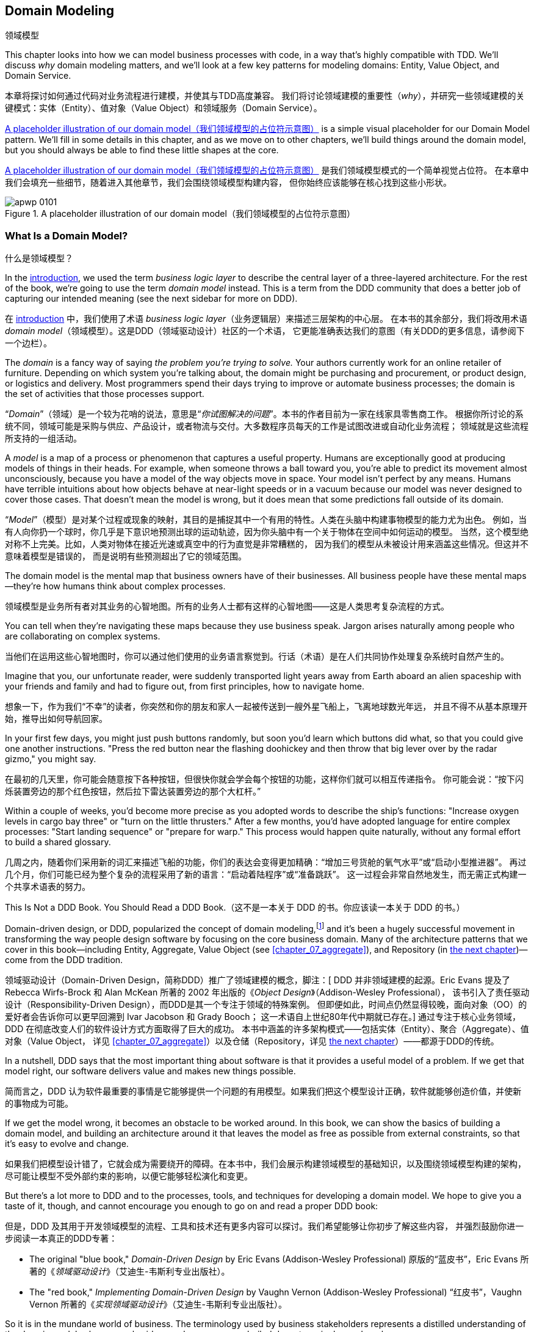 [[chapter_01_domain_model]]
== Domain Modeling
领域模型

((("domain modeling", id="ix_dommod")))
((("domain driven design (DDD)", seealso="domain model; domain modeling")))
This chapter looks into how we can model business processes with code, in a way
that's highly compatible with TDD.  We'll discuss _why_ domain modeling
matters, and we'll look at a few key patterns for modeling domains: Entity,
Value Object, and Domain Service.

本章将探讨如何通过代码对业务流程进行建模，并使其与TDD高度兼容。
我们将讨论领域建模的重要性（_why_），并研究一些领域建模的关键模式：实体（Entity）、值对象（Value Object）和领域服务（Domain Service）。

<<maps_chapter_01_notext>> is a simple visual placeholder for our Domain
Model pattern. We'll fill in some details in this chapter, and as we move on to
other chapters, we'll build things around the domain model, but you should
always be able to find these little shapes at the core.

<<maps_chapter_01_notext>> 是我们领域模型模式的一个简单视觉占位符。
在本章中我们会填充一些细节，随着进入其他章节，我们会围绕领域模型构建内容，
但你始终应该能够在核心找到这些小形状。

[[maps_chapter_01_notext]]
.A placeholder illustration of our domain model（我们领域模型的占位符示意图）
image::images/apwp_0101.png[]

[role="pagebreak-before less_space"]
=== What Is a Domain Model?
什么是领域模型？

((("business logic layer")))
In the <<introduction, introduction>>, we used the term _business logic layer_
to describe the central layer of a three-layered architecture. For the rest of
the book, we're going to use the term _domain model_ instead. This is a term
from the DDD community that does a better job of capturing our intended meaning
(see the next sidebar for more on DDD).

在 <<introduction, introduction>> 中，我们使用了术语 _business logic layer_（业务逻辑层）来描述三层架构的中心层。
在本书的其余部分，我们将改用术语 _domain model_（领域模型）。这是DDD（领域驱动设计）社区的一个术语，
它更能准确表达我们的意图（有关DDD的更多信息，请参阅下一个边栏）。

((("domain driven design (DDD)", "domain, defined")))
The _domain_ is a fancy way of saying _the problem you're trying to solve._
Your authors currently work for an online retailer of furniture.  Depending on
which system you're talking about, the domain might be purchasing and
procurement, or product design, or logistics and delivery. Most programmers
spend their days trying to improve or automate business processes; the domain
is the set of activities that those processes support.

“_Domain_”（领域）是一个较为花哨的说法，意思是“_你试图解决的问题_”。本书的作者目前为一家在线家具零售商工作。
根据你所讨论的系统不同，领域可能是采购与供应、产品设计，或者物流与交付。大多数程序员每天的工作是试图改进或自动化业务流程；
领域就是这些流程所支持的一组活动。

((("model (domain)")))
A _model_ is a map of a process or phenomenon that captures a useful property.
Humans are exceptionally good at producing models of things in their heads. For
example, when someone throws a ball toward you, you're able to predict its
movement almost unconsciously, because you have a model of the way objects move
in space. Your model isn't perfect by any means. Humans have terrible
intuitions about how objects behave at near-light speeds or in a vacuum because
our model was never designed to cover those cases. That doesn't mean the model
is wrong, but it does mean that some predictions fall outside of its domain.

“_Model_”（模型）是对某个过程或现象的映射，其目的是捕捉其中一个有用的特性。人类在头脑中构建事物模型的能力尤为出色。
例如，当有人向你扔一个球时，你几乎是下意识地预测出球的运动轨迹，因为你头脑中有一个关于物体在空间中如何运动的模型。
当然，这个模型绝对称不上完美。比如，人类对物体在接近光速或真空中的行为直觉是非常糟糕的，
因为我们的模型从未被设计用来涵盖这些情况。但这并不意味着模型是错误的，
而是说明有些预测超出了它的领域范围。

The domain model is the mental map that business owners have of their
businesses. All business people have these mental maps--they're how humans think
about complex processes.

领域模型是业务所有者对其业务的心智地图。所有的业务人士都有这样的心智地图——这是人类思考复杂流程的方式。

You can tell when they're navigating these maps because they use business speak.
Jargon arises naturally among people who are collaborating on complex systems.

当他们在运用这些心智地图时，你可以通过他们使用的业务语言察觉到。行话（术语）是在人们共同协作处理复杂系统时自然产生的。

Imagine that you, our unfortunate reader, were suddenly transported light years
away from Earth aboard an alien spaceship with your friends and family and had
to figure out, from first principles, how to navigate home.

想象一下，作为我们“不幸”的读者，你突然和你的朋友和家人一起被传送到一艘外星飞船上，飞离地球数光年远，
并且不得不从基本原理开始，推导出如何导航回家。

In your first few days, you might just push buttons randomly, but soon you'd
learn which buttons did what, so that you could give one another instructions.
"Press the red button near the flashing doohickey and then throw that big
lever over by the radar gizmo," you might say.

在最初的几天里，你可能会随意按下各种按钮，但很快你就会学会每个按钮的功能，这样你们就可以相互传递指令。
你可能会说：“按下闪烁装置旁边的那个红色按钮，然后拉下雷达装置旁边的那个大杠杆。”

Within a couple of weeks, you'd become more precise as you adopted words to
describe the ship's functions: "Increase oxygen levels in cargo bay three"
or "turn on the little thrusters." After a few months, you'd have adopted
language for entire complex processes: "Start landing sequence" or "prepare
for warp." This process would happen quite naturally, without any formal effort
to build a shared glossary.

几周之内，随着你们采用新的词汇来描述飞船的功能，你们的表达会变得更加精确：“增加三号货舱的氧气水平”或“启动小型推进器”。
再过几个月，你们可能已经为整个复杂的流程采用了新的语言：“启动着陆程序”或“准备跳跃”。
这一过程会非常自然地发生，而无需正式构建一个共享术语表的努力。

[role="nobreakinside less_space"]
.This Is Not a DDD Book. You Should Read a DDD Book.（这不是一本关于 DDD 的书。你应该读一本关于 DDD 的书。）
*****************************************************************

Domain-driven design, or DDD, popularized the concept of domain modeling,footnote:[
DDD did not originate domain modeling. Eric Evans refers to the 2002 book _Object Design_
by Rebecca Wirfs-Brock and Alan McKean  (Addison-Wesley Professional), which introduced responsibility-driven
design, of which DDD is a special case dealing with the domain. But even that is
too late, and OO enthusiasts will tell you to look further back to Ivar
Jacobson and Grady Booch; the term has been around since the
mid-1980s.((("domain driven design (DDD)")))]
and it's been a hugely successful movement in transforming the way people
design software by focusing on the core business domain. Many of the
architecture patterns that we cover in this book—including Entity, Aggregate,
Value Object (see <<chapter_07_aggregate>>), and Repository (in
<<chapter_02_repository,the next chapter>>)—come from the DDD tradition.

领域驱动设计（Domain-Driven Design，简称DDD）推广了领域建模的概念，脚注：[
DDD 并非领域建模的起源。Eric Evans 提及了 Rebecca Wirfs-Brock 和 Alan McKean
所著的 2002 年出版的《_Object Design_》（Addison-Wesley Professional），
该书引入了责任驱动设计（Responsibility-Driven Design），而DDD是其一个专注于领域的特殊案例。
但即便如此，时间点仍然显得较晚，面向对象（OO）的爱好者会告诉你可以更早回溯到 Ivar Jacobson 和 Grady Booch；
这一术语自上世纪80年代中期就已存在。]
通过专注于核心业务领域，DDD 在彻底改变人们的软件设计方式方面取得了巨大的成功。
本书中涵盖的许多架构模式——包括实体（Entity）、聚合（Aggregate）、值对象（Value Object，
详见 <<chapter_07_aggregate>>）以及仓储（Repository，详见 <<chapter_02_repository,the next chapter>>）——都源于DDD的传统。

In a nutshell, DDD says that the most important thing about software is that it
provides a useful model of a problem.  If we get that model right, our
software delivers value and makes new things possible.

简而言之，DDD 认为软件最重要的事情是它能够提供一个问题的有用模型。如果我们把这个模型设计正确，软件就能够创造价值，并使新的事物成为可能。

If we get the model wrong, it becomes an obstacle to be worked around. In this book,
we can show the basics of building a domain model, and building an architecture
around it that leaves the model as free as possible from external constraints,
so that it's easy to evolve and change.

如果我们把模型设计错了，它就会成为需要绕开的障碍。在本书中，我们会展示构建领域模型的基础知识，以及围绕领域模型构建的架构，
尽可能让模型不受外部约束的影响，以便它能够轻松演化和变更。

But there's a lot more to DDD and to the processes, tools, and techniques for
developing a domain model. We hope to give you a taste of it, though,
and cannot encourage you enough to go on and read a proper DDD book:

但是，DDD 及其用于开发领域模型的流程、工具和技术还有更多内容可以探讨。我们希望能够让你初步了解这些内容，
并强烈鼓励你进一步阅读一本真正的DDD专著：

* The original "blue book," _Domain-Driven Design_ by Eric Evans (Addison-Wesley Professional)
原版的“蓝皮书”，Eric Evans 所著的《_领域驱动设计_》（艾迪生-韦斯利专业出版社）。

* The "red book," _Implementing Domain-Driven Design_
  by Vaughn Vernon (Addison-Wesley Professional)
“红皮书”，Vaughn Vernon 所著的《_实现领域驱动设计_》（艾迪生-韦斯利专业出版社）。

*****************************************************************

So it is in the mundane world of business. The terminology used by business
stakeholders represents a distilled understanding of the domain model, where
complex ideas and processes are boiled down to a single word or phrase.

在平凡的商业世界中也是如此。业务利益相关者使用的术语代表了对领域模型的提炼理解，其中复杂的理念和流程被简化为一个词或短语。

When we hear our business stakeholders using unfamiliar words, or using terms
in a specific way, we should listen to understand the deeper meaning and encode
their hard-won experience into our software.

当我们听到业务利益相关者使用不熟悉的词汇，或以特定方式使用术语时，我们应该仔细倾听，去理解其更深层次的含义，并将他们来之不易的经验融入到我们的软件中。

We're going to use a real-world domain model throughout this book, specifically
a model from our current employment. MADE.com is a successful furniture
retailer. We source our furniture from manufacturers all over the world and
sell it across Europe.

在本书中，我们将使用一个真实世界的领域模型，具体来说，是来自我们当前工作的一个模型。MADE.com 是一家成功的家具零售商。我们从世界各地的制造商采购家具，并将其销往整个欧洲。

When you buy a sofa or a coffee table, we have to figure out how best
to get your goods from Poland or China or Vietnam and into your living room.

当你购买一张沙发或一张咖啡桌时，我们需要解决如何将你的商品从波兰、中国或越南高效地送到你的客厅。

At a high level, we have separate systems that are responsible for buying
stock, selling stock to customers, and shipping goods to customers. A
system in the middle needs to coordinate the process by allocating stock
to a customer's orders; see <<allocation_context_diagram>>.

从宏观上看，我们有独立的系统分别负责采购库存、向客户销售库存以及向客户运输商品。
而中间的一个系统需要通过将库存分配给客户的订单来协调整个流程；详见 <<allocation_context_diagram>>。

[[allocation_context_diagram]]
.Context diagram for the allocation service（分配服务的上下文图）
image::images/apwp_0102.png[]
[role="image-source"]
----
[plantuml, apwp_0102]
@startuml Allocation Context Diagram
!include images/C4_Context.puml
scale 2

System(systema, "Allocation", "Allocates stock to customer orders")

Person(customer, "Customer", "Wants to buy furniture")
Person(buyer, "Buying Team", "Needs to purchase furniture from suppliers")

System(procurement, "Purchasing", "Manages workflow for buying stock from suppliers")
System(ecom, "Ecommerce", "Sells goods online")
System(warehouse, "Warehouse", "Manages workflow for shipping goods to customers")

Rel(buyer, procurement, "Uses")
Rel(procurement, systema, "Notifies about shipments")
Rel(customer, ecom, "Buys from")
Rel(ecom, systema, "Asks for stock levels")
Rel(ecom, systema, "Notifies about orders")
Rel_R(systema, warehouse, "Sends instructions to")
Rel_U(warehouse, customer, "Dispatches goods to")

@enduml
----

For the purposes of this book, we're imagining that the business
decides to implement an exciting new way of allocating stock.  Until now, the
business has been presenting stock and lead times based on what is physically
available in the warehouse.  If and when the warehouse runs out, a product is
listed as "out of stock" until the next shipment arrives from the manufacturer.

为了本书的目的，我们假设业务决定实施一种令人兴奋的新方法来分配库存。到目前为止，
业务一直是根据仓库中实际可用的库存和交货时间来展示商品的。如果仓库的库存耗尽，产品会被标记为“缺货”，
直到下一批货物从制造商处到达为止。

Here's the innovation: if we have a system that can keep track of all our shipments
and when they're due to arrive, we can treat the goods on those ships as
real stock and part of our inventory, just with slightly longer lead times.
Fewer goods will appear to be out of stock, we'll sell more, and the business
can save money by keeping lower inventory in the domestic warehouse.

创新之处在于：如果我们有一个系统可以追踪所有发货信息以及到货时间，我们就可以将那些在途货物视为真实库存并作为库存的一部分，
只是交货时间稍长一些。这样一来，缺货的商品会减少，我们会卖出更多商品，同时业务也可以通过降低国内仓库的库存量来节省成本。

But allocating orders is no longer a trivial matter of decrementing a single
quantity in the warehouse system. We need a more complex allocation mechanism.
Time for some domain modeling.

但是，分配订单不再是简单地减少仓库系统中的某个数量这么简单了。我们需要一个更复杂的分配机制。是时候进行领域建模了。


=== Exploring the Domain Language
探索领域语言

((("domain language")))
((("domain modeling", "domain language")))
Understanding the domain model takes time, and patience, and Post-it notes. We
have an initial conversation with our business experts and agree on a glossary
and some rules for the first minimal version of the domain model. Wherever
possible, we ask for concrete examples to illustrate each rule.

理解领域模型需要时间、耐心以及便利贴。我们与业务专家进行初步讨论，并为领域模型的第一个最小版本确定一个词汇表和一些规则。
在可能的情况下，我们会要求提供具体的示例来说明每条规则。

We make sure to express those rules in the business jargon (the _ubiquitous
language_ in DDD terminology). We choose memorable identifiers for our objects
so that the examples are easier to talk about.

我们确保使用业务术语（在 DDD 术语中称为 _通用语言（ubiquitous language）_ ）来表达这些规则。我们为对象选择易于记忆的标识符，这样可以更方便地讨论这些示例。

<<allocation_notes,The following sidebar>> shows some notes we might have taken while having a
conversation with our domain experts about allocation.

<<allocation_notes,以下侧边栏>> 展示了我们在与领域专家讨论分配时可能记录的一些笔记。

[[allocation_notes]]
.Some Notes on Allocation（一些关于分配的笔记）
****
A _product_ is identified by a _SKU_, pronounced "skew," which is short for _stock-keeping unit_. _Customers_ place _orders_. An order is identified by an _order reference_
and comprises multiple _order lines_, where each line has a _SKU_ and a _quantity_. For example:

_产品（product）_ 通过 _SKU_（读作“思 硌优”，是库存管理单元的缩写）进行标识。_客户（Customer）_ 会下达 _订单（order）_ 。一个订单通过一个 _订单引用（order reference）_ 来标识，
并包含多个 _订单项（order line）_ ，每个订单项都有一个 _SKU_ 和 _数量（quantity）_ 。例如：

- 10 units of RED-CHAIR
（10 件 RED-CHAIR）
- 1 unit of TASTELESS-LAMP
（1 件 TASTELESS-LAMP）

The purchasing department orders small _batches_ of stock. A _batch_ of stock has a unique ID called a _reference_, a _SKU_, and a _quantity_.

采购部门会订购小的 _批次（batch）_ 库存。一个 _批次（batch）_ 库存具备一个名为 _引用（reference）_ 的唯一 ID、一个 _SKU_ 和一个 _数量（quantity）_。

We need to _allocate_ _order lines_ to _batches_. When we've allocated an
order line to a batch, we will send stock from that specific batch to the
customer's delivery address. When we allocate _x_ units of stock to a batch, the _available quantity_ is reduced by _x_. For example:

我们需要将 _订单项（order line）_ _分配（allocate）_ 到 _批次（batch）_ 。当我们将某条订单项分配到某个批次时，我们会从该特定批次发送库存到客户的配送地址。
当我们将 _x_ 单位的库存分配到一个批次时，该批次的 _可用数量（available quantity）_ 会减少 _x_。例如：

- We have a batch of 20 SMALL-TABLE, and we allocate an order line for 2 SMALL-TABLE.
我们有一个包含 20 件 SMALL-TABLE 的批次，并分配了一个包含 2 件 SMALL-TABLE 的订单项。
- The batch should have 18 SMALL-TABLE remaining.
该批次应剩余 18 件 SMALL-TABLE。

We can't allocate to a batch if the available quantity is less than the quantity of the order line. For example:

如果批次的可用数量小于订单项的数量，我们就无法分配。例如：

- We have a batch of 1 BLUE-CUSHION, and an order line for 2 BLUE-CUSHION.
我们有一个包含 1 件 BLUE-CUSHION 的批次，以及一个包含 2 件 BLUE-CUSHION 的订单项。
- We should not be able to allocate the line to the batch.
我们不应该将该订单项分配到该批次中。

We can't allocate the same line twice. For example:

我们不能将同一个订单项分配两次。例如：

- We have a batch of 10 BLUE-VASE, and we allocate an order line for 2 BLUE-VASE.
我们有一个包含 10 件 BLUE-VASE 的批次，并分配了一个包含 2 件 BLUE-VASE 的订单项。
- If we allocate the order line again to the same batch, the batch should still
  have an available quantity of 8.
如果我们再次将该订单项分配到同一个批次中，该批次的可用数量仍应为 8。

Batches have an _ETA_ if they are currently shipping, or they may be in _warehouse stock_. We allocate to warehouse stock in preference to shipment batches. We allocate to shipment batches in order of which has the earliest ETA.

批次如果当前正在运输，则有一个 _ETA（预计到达时间）_ ，否则可能在 _仓库库存（warehouse stock）_ 中。
我们优先将订单分配给仓库库存，而不是运输批次。对于运输批次，我们按预计到达时间最早的顺序进行分配。
****

=== Unit Testing Domain Models
领域模型的单元测试

((("unit testing", "of domain models", id="ix_UTDM")))
((("domain modeling", "unit testing domain models", id="ix_dommodUT")))
We're not going to show you how TDD works in this book, but we want to show you
how we would construct a model from this business conversation.

我们不会在本书中向你展示TDD的工作原理，但我们想向你展示我们如何从这场业务对话中构建模型。

[role="nobreakinside less_space"]
.Exercise for the Reader（读者练习）
******************************************************************************
Why not have a go at solving this problem yourself? Write a few unit tests to
see if you can capture the essence of these business rules in nice, clean
code (ideally without looking at the solution we came up with below!)

为什么不自己动手尝试解决这个问题呢？编写一些单元测试，看看是否可以用优雅、简洁的代码捕捉这些业务规则的核心（最好不要偷看我们下面提出的解决方案！）

You'll find some https://github.com/cosmicpython/code/tree/chapter_01_domain_model_exercise[placeholder unit tests on GitHub], but you could just start from
scratch, or combine/rewrite them however you like.

你会在 https://github.com/cosmicpython/code/tree/chapter_01_domain_model_exercise[GitHub 上找到一些占位单元测试]，
但你也可以从头开始，或者随意组合/重写它们。

//TODO: add test_cannot_allocate_same_line_twice ?
//(EJ3): nice to have for completeness, but not necessary

******************************************************************************

Here's what one of our first tests might look like:

以下是我们最初的一个测试可能的样子：

[[first_test]]
.A first test for allocation (test_batches.py)（一个关于分配的初步测试）
====
[source,python]
----
def test_allocating_to_a_batch_reduces_the_available_quantity():
    batch = Batch("batch-001", "SMALL-TABLE", qty=20, eta=date.today())
    line = OrderLine("order-ref", "SMALL-TABLE", 2)

    batch.allocate(line)

    assert batch.available_quantity == 18
----
====

The name of our unit test describes the behavior that we want to see from the
system, and the names of the classes and variables that we use are taken from the
business jargon. We could show this code to our nontechnical coworkers, and
they would agree that this correctly describes the behavior of the system.

我们的单元测试名称描述了我们期望系统表现出的行为，而我们使用的类名和变量名来源于业务术语。
我们可以将这段代码展示给我们的非技术同事，他们会认可这段代码正确地描述了系统的行为。

[role="pagebreak-before"]
And here is a domain model that meets our requirements:

以下是一个符合我们需求的领域模型：

[[domain_model_1]]
.First cut of a domain model for batches (model.py)（批次领域模型的初步构建）
====
[source,python]
[role="non-head"]
----
@dataclass(frozen=True)  #<1><2>
class OrderLine:
    orderid: str
    sku: str
    qty: int


class Batch:
    def __init__(self, ref: str, sku: str, qty: int, eta: Optional[date]):  #<2>
        self.reference = ref
        self.sku = sku
        self.eta = eta
        self.available_quantity = qty

    def allocate(self, line: OrderLine):  #<3>
        self.available_quantity -= line.qty
----
====

<1> `OrderLine` is an immutable dataclass
    with no behavior.footnote:[In previous Python versions, we
    might have used a namedtuple. You could also check out Hynek Schlawack's
    excellent https://pypi.org/project/attrs[attrs].]
`OrderLine` 是一个不可变的 dataclass，没有任何行为。脚注：[在早期版本的 _Python_ 中，
我们可能会使用 namedtuple。你也可以去了解一下 Hynek Schlawack 出色的 https://pypi.org/project/attrs[attrs]。]

<2> We're not showing imports in most code listings, in an attempt to keep them
    clean. We're hoping you can guess
    that this came via `from dataclasses import dataclass`; likewise,
    `typing.Optional` and `datetime.date`. If you want to double-check
    anything, you can see the full working code for each chapter in
    its branch (e.g.,
    https://github.com/cosmicpython/code/tree/chapter_01_domain_model[chapter_01_domain_model]).
在大多数代码清单中，我们没有展示导入内容，以尽量保持简洁。我们希望你能猜到这是通过 `from dataclasses import dataclass` 引入的；
同样的还有 `typing.Optional` 和 `datetime.date`。如果你想核实任何内容，可以在相应分支中查看每章的完整可运行代码
（例如，https://github.com/cosmicpython/code/tree/chapter_01_domain_model[chapter_01_domain_model]）。

<3> Type hints are still a matter of controversy in the Python world. For
    domain models, they can sometimes help to clarify or document what the
    expected arguments are, and people with IDEs are often grateful for them.
    You may decide the price paid in terms of readability is too high.
    ((("type hints")))
类型提示在 _Python_ 世界中仍然是一个有争议的话题。对于领域模型来说，它们有时可以帮助澄清或记录预期的参数是什么，
而使用 IDE 的人通常会对此表示感激。不过你可能会认为为此付出的可读性代价过高。

Our implementation here is trivial:
a `Batch` just wraps an integer `available_quantity`,
and we decrement that value on allocation.
We've written quite a lot of code just to subtract one number from another,
but we think that modeling our domain precisely will pay off.footnote:[
Or perhaps you think there's not enough code?
What about some sort of check that the SKU in the `OrderLine` matches `Batch.sku`?
We saved some thoughts on validation for <<appendix_validation>>.]

我们的实现非常简单：
一个 `Batch` 只是包装了一个整数 `available_quantity`，
我们在分配时对这个值进行递减。
我们写了相当多的代码，只是为了实现从一个数字中减去另一个数字，
但我们认为，精确地建模我们的领域会有所回报。脚注：
[或者你认为代码还不够？
那是否应该加入某种检查，用于验证 `OrderLine` 中的 SKU 是否匹配 `Batch.sku`？
关于校验的一些想法，我们保存在了 <<appendix_validation>> 中。]

Let's write some new failing tests:

让我们编写一些新的失败测试：


[[test_can_allocate]]
.Testing logic for what we can allocate (test_batches.py)（测试可分配内容的逻辑）
====
[source,python]
----
def make_batch_and_line(sku, batch_qty, line_qty):
    return (
        Batch("batch-001", sku, batch_qty, eta=date.today()),
        OrderLine("order-123", sku, line_qty),
    )

def test_can_allocate_if_available_greater_than_required():
    large_batch, small_line = make_batch_and_line("ELEGANT-LAMP", 20, 2)
    assert large_batch.can_allocate(small_line)

def test_cannot_allocate_if_available_smaller_than_required():
    small_batch, large_line = make_batch_and_line("ELEGANT-LAMP", 2, 20)
    assert small_batch.can_allocate(large_line) is False

def test_can_allocate_if_available_equal_to_required():
    batch, line = make_batch_and_line("ELEGANT-LAMP", 2, 2)
    assert batch.can_allocate(line)

def test_cannot_allocate_if_skus_do_not_match():
    batch = Batch("batch-001", "UNCOMFORTABLE-CHAIR", 100, eta=None)
    different_sku_line = OrderLine("order-123", "EXPENSIVE-TOASTER", 10)
    assert batch.can_allocate(different_sku_line) is False
----
====

There's nothing too unexpected here. We've refactored our test suite so that we
don't keep repeating the same lines of code to create a batch and a line for
the same SKU; and we've written four simple tests for a new method
`can_allocate`. Again, notice that the names we use mirror the language of our
domain experts, and the examples we agreed upon are directly written into code.

这里没有什么太出乎意料的地方。我们对测试套件进行了重构，以避免为同一个 SKU 创建批次和订单项时重复相同的代码；
然后我们为新方法 `can_allocate` 编写了四个简单的测试。同样需要注意的是，我们使用的名称反映了领域专家的语言，
而我们事先商定的示例也被直接编写进了代码中。

We can implement this straightforwardly, too, by writing the `can_allocate`
method of `Batch`:


我们也可以通过编写 `Batch` 的 `can_allocate` 方法来简单直接地实现这一点：

[[can_allocate]]
.A new method in the model (model.py)（模型中的一个新方法）
====
[source,python]
----
    def can_allocate(self, line: OrderLine) -> bool:
        return self.sku == line.sku and self.available_quantity >= line.qty
----
====

So far, we can manage the implementation by just incrementing and decrementing
`Batch.available_quantity`, but as we get into `deallocate()` tests, we'll be
forced into a more intelligent solution:

到目前为止，我们可以仅通过增加和减少 `Batch.available_quantity` 来管理实现，
但随着我们进入 `deallocate()` 测试时，我们将不得不采用一个更智能的解决方案：

[role="pagebreak-before"]
[[test_deallocate_unallocated]]
.This test is going to require a smarter model (test_batches.py)（此测试将需要一个更智能的模型）
====
[source,python]
----
def test_can_only_deallocate_allocated_lines():
    batch, unallocated_line = make_batch_and_line("DECORATIVE-TRINKET", 20, 2)
    batch.deallocate(unallocated_line)
    assert batch.available_quantity == 20
----
====

In this test, we're asserting that deallocating a line from a batch has no effect
unless the batch previously allocated the line. For this to work, our `Batch`
needs to understand which lines have been allocated. Let's look at the
implementation:


在这个测试中，我们断言从批次中解除一个订单项分配没有任何效果，除非该批次之前已经分配了该订单项。为了实现这一点，
我们的 `Batch` 需要了解哪些订单项已被分配。让我们来看一下实现：

[[domain_model_complete]]
.The domain model now tracks allocations (model.py)（领域模型现在能够跟踪分配情况）
====
[source,python]
[role="non-head"]
----
class Batch:
    def __init__(self, ref: str, sku: str, qty: int, eta: Optional[date]):
        self.reference = ref
        self.sku = sku
        self.eta = eta
        self._purchased_quantity = qty
        self._allocations = set()  # type: Set[OrderLine]

    def allocate(self, line: OrderLine):
        if self.can_allocate(line):
            self._allocations.add(line)

    def deallocate(self, line: OrderLine):
        if line in self._allocations:
            self._allocations.remove(line)

    @property
    def allocated_quantity(self) -> int:
        return sum(line.qty for line in self._allocations)

    @property
    def available_quantity(self) -> int:
        return self._purchased_quantity - self.allocated_quantity

    def can_allocate(self, line: OrderLine) -> bool:
        return self.sku == line.sku and self.available_quantity >= line.qty

----
====

// TODO: consider a diff here
// TODO explain why harry refuses to use the inline type hints syntax

<<model_diagram>> shows the model in UML.


[[model_diagram]]
.Our model in UML（我们的模型以 UML 表示）
image::images/apwp_0103.png[]
[role="image-source"]
----
[plantuml, apwp_0103, config=plantuml.cfg]
@startuml
scale 4

left to right direction
hide empty members

class Batch {
    reference
    sku
    eta
    _purchased_quantity
    _allocations
}

class OrderLine {
    orderid
    sku
    qty
}

Batch::_allocations o-- OrderLine
----


Now we're getting somewhere! A batch now keeps track of a set of allocated
`OrderLine` objects. When we allocate, if we have enough available quantity, we
just add to the set. Our `available_quantity` is now a calculated property:
purchased quantity minus allocated quantity.

现在我们有点进展了！一个批次现在会跟踪一组已分配的 `OrderLine` 对象。当我们进行分配时，如果有足够的可用数量，我们就将订单项添加到集合中。
我们的 `available_quantity` 现在是一个计算属性：采购数量减去分配数量。

Yes, there's plenty more we could do. It's a little disconcerting that
both `allocate()` and `deallocate()` can fail silently, but we have the
basics.

是的，我们还有很多可以改进的地方。目前有些令人不安的是，`allocate()` 和 `deallocate()` 都可能以静默方式失败，
但我们已经实现了基础功能。

Incidentally, using a set for `._allocations` makes it simple for us
to handle the last test, because items in a set are unique:

顺便提一下，使用集合 (`set`) 来存储 `._allocations` 使我们可以轻松处理最后一个测试，因为集合中的元素是唯一的：


[[last_test]]
.Last batch test!  (test_batches.py)（最后一个批次测试！）
====
[source,python]
----
def test_allocation_is_idempotent():
    batch, line = make_batch_and_line("ANGULAR-DESK", 20, 2)
    batch.allocate(line)
    batch.allocate(line)
    assert batch.available_quantity == 18
----
====

At the moment, it's probably a valid criticism to say that the domain model is
too trivial to bother with DDD (or even object orientation!). In real life,
any number of business rules and edge cases crop up: customers can ask for
delivery on specific future dates, which means we might not want to allocate
them to the earliest batch. Some SKUs aren't in batches, but ordered on
demand directly from suppliers, so they have different logic. Depending on the
customer's location, we can allocate to only a subset of warehouses and shipments
that are in their region—except for some SKUs we're happy to deliver from a
warehouse in a different region if we're out of stock in the home region. And
so on.  A real business in the real world knows how to pile on complexity faster
than we can show on the page!

目前，批评领域模型过于简单，以至于无需使用领域驱动设计（DDD）（甚至不用面向对象编程！）可能是合理的。
在现实生活中，会出现无数的业务规则和边界情况：例如，客户可能会要求在特定的未来日期送货，
这意味着我们可能不希望将他们的订单分配到最早的批次。一些SKU（库存单位）并不在批次中，而是直接从供应商按需订购，
因此它们遵循不同的逻辑。根据客户所在的位置，我们只能将订单分配给他们所在区域内的一部分仓库和运输点——不过有些SKU在家乡区域库存不足时，
我们也愿意从其他区域的仓库发货。诸如此类的复杂情况数不胜数！现实世界中的真实业务堆叠复杂性的速度，比我们在页面上展示的还要快！

But taking this simple domain model as a placeholder for something more
complex, we're going to extend our simple domain model in the rest of the book
and plug it into the real world of APIs and databases and spreadsheets. We'll
see how sticking rigidly to our principles of encapsulation and careful
layering will help us to avoid a ball of mud.


不过，我们将把这个简单的领域模型作为更复杂事物的占位符，并在本书的其余部分扩展这个简单的领域模型，
将其融入真实世界中的 APIs、数据库和电子表格。我们会看到，坚持封装原则和精心设计的分层结构，将如何帮助我们避免陷入一团混乱。

[role="nobreakinside"]
.More Types for More Type Hints（更多类型以加强类型提示）
*******************************************************************************

((("type hints")))
If you really want to go to town with type hints, you could go so far as
wrapping primitive types by using `typing.NewType`:

如果你真的想在类型提示上大展身手，可以通过使用 `typing.NewType` 将原始类型包装起来：

[[too_many_types]]
.Just taking it way too far, Bob（这也太过分了，Bob）
====
[source,python]
[role="skip"]
----
from dataclasses import dataclass
from typing import NewType

Quantity = NewType("Quantity", int)
Sku = NewType("Sku", str)
Reference = NewType("Reference", str)
...

class Batch:
    def __init__(self, ref: Reference, sku: Sku, qty: Quantity):
        self.sku = sku
        self.reference = ref
        self._purchased_quantity = qty
----
====


That would allow our type checker to make sure that we don't pass a `Sku` where a
`Reference` is expected, for example.

例如，这将允许我们的类型检查器确保我们不会在需要 `Reference` 的地方误传入一个 `Sku`。

Whether you think this is wonderful or appalling is a matter of debate.footnote:[It is appalling. Please, please don't do this. —Harry]

你认为这是绝妙的还是糟糕的，这方面见仁见智。脚注：[这是糟糕的，拜托，千万别这么做。——Harry]

*******************************************************************************

==== Dataclasses Are Great for Value Objects
数据类非常适合作为值对象

((("value objects", "using dataclasses for")))
((("dataclasses", "use for value objects")))
((("domain modeling", "unit testing domain models", "dataclasses for value objects")))
We've used `line` liberally in the previous code listings, but what is a
line? In our business language, an _order_ has multiple _line_ items, where
each line has a SKU and a quantity. We can imagine that a simple YAML file
containing order information might look like this:

在之前的代码示例中，我们广泛使用了 `line`，但什么是 line 呢？在我们的业务语言中，一个 _订单_（order）包含多个 _订单项_（line）项目，
其中每个订单项都有一个 SKU 和一个数量。我们可以想象一个简单的包含订单信息的 YAML 文件可能如下所示：


[[yaml_order_example]]
.Order info as YAML（以YAML格式表示的订单信息）
====
[source,yaml]
[role="skip"]
----
Order_reference: 12345
Lines:
  - sku: RED-CHAIR
    qty: 25
  - sku: BLU-CHAIR
    qty: 25
  - sku: GRN-CHAIR
    qty: 25
----
====



Notice that while an order has a _reference_ that uniquely identifies it, a
_line_ does not. (Even if we add the order reference to the `OrderLine` class,
it's not something that uniquely identifies the line itself.)

请注意，虽然一个订单有一个能够唯一标识它的 _reference_（引用），但一个 _line_（订单项）没有。
（即使我们将订单的引用添加到 `OrderLine` 类中，它也无法唯一标识订单项本身。）

((("value objects", "defined")))
Whenever we have a business concept that has data but no identity, we
often choose to represent it using the _Value Object_ pattern. A _value object_ is any
domain object that is uniquely identified by the data it holds; we usually
make them immutable:

当我们遇到某个具有数据但没有唯一标识的业务概念时，我们通常会选择用 _值对象_（Value Object）模式来表示它。
一个 _值对象_ 是能够由其持有的数据唯一标识的领域对象；我们通常将它们设计为不可变的：

// [SG] seems a bit odd to hear about value objects before any mention of entities.

[[orderline_value_object]]
.OrderLine is a value object（OrderLine 是一个值对象）
====
[source,python]
[role="skip"]
----
@dataclass(frozen=True)
class OrderLine:
    orderid: OrderReference
    sku: ProductReference
    qty: Quantity
----
====

((("namedtuples", seealso="dataclasses")))
One of the nice things that dataclasses (or namedtuples) give us is _value
equality_, which is the fancy way of saying, "Two lines with the same `orderid`,
`sku`, and `qty` are equal."

数据类（或 namedtuples）提供的一个好处是 _值相等_（value equality），这是一个高大上的说法，
用来表达：“两个具有相同 `orderid`、`sku` 和 `qty` 的订单项是相等的。”


[[more_value_objects]]
.More examples of value objects（更多值对象的示例）
====
[source,python]
[role="skip"]
----
from dataclasses import dataclass
from typing import NamedTuple
from collections import namedtuple

@dataclass(frozen=True)
class Name:
    first_name: str
    surname: str

class Money(NamedTuple):
    currency: str
    value: int

Line = namedtuple('Line', ['sku', 'qty'])

def test_equality():
    assert Money('gbp', 10) == Money('gbp', 10)
    assert Name('Harry', 'Percival') != Name('Bob', 'Gregory')
    assert Line('RED-CHAIR', 5) == Line('RED-CHAIR', 5)
----
====

((("value objects", "math with")))
These value objects match our real-world intuition about how their values
work. It doesn't matter _which_ £10 note we're talking about, because they all
have the same value. Likewise, two names are equal if both the first and last
names match; and two lines are equivalent if they have the same customer order,
product code, and quantity. We can still have complex behavior on a value
object, though. In fact, it's common to support operations on values; for
example, mathematical operators:

这些值对象符合我们对其值在现实世界中如何运作的直观理解。我们谈论的究竟是 _哪张_ 10英镑纸币并不重要，因为它们的面值是相同的。
同样地，如果名字和姓氏都相同，那么两个姓名就是相等的；而如果两个订单项具有相同的客户订单、产品代码和数量，它们也是等价的。
不过，值对象仍然可以具有复杂的行为。事实上，支持基于值的操作是很常见的，比如数学运算符操作：


[[value_object_maths_tests]]
.Testing Math with value objects（使用值对象测试数学运算）
====
[source,python]
[role="skip"]
----
fiver = Money('gbp', 5)
tenner = Money('gbp', 10)

def can_add_money_values_for_the_same_currency():
    assert fiver + fiver == tenner

def can_subtract_money_values():
    assert tenner - fiver == fiver

def adding_different_currencies_fails():
    with pytest.raises(ValueError):
        Money('usd', 10) + Money('gbp', 10)

def can_multiply_money_by_a_number():
    assert fiver * 5 == Money('gbp', 25)

def multiplying_two_money_values_is_an_error():
    with pytest.raises(TypeError):
        tenner * fiver
----
====


((("magic methods", "&#x5f;&#x5f;add&#x5f;&#x5f;", secondary-sortas="add")))
((("&#x5f;&#x5f;add&#x5f;&#x5f;magic method", primary-sortas="add")))
To get those tests to actually pass you'll need to start implementing some
magic methods on our `Money` class:

为了让那些测试真正通过，你需要开始在我们的 `Money` 类上实现一些魔术方法：

[[value_object_maths]]
.Implementing Math with value objects（使用值对象实现数学运算）
====
[source,python]
[role="skip"]
----
@dataclass(frozen=True)
class Money:
    currency: str
    value: int

    def __add__(self, other) -> Money:
        if other.currency != self.currency:
            raise ValueError(f"Cannot add {self.currency} to {other.currency}")
        return Money(self.currency, self.value + other.value)
----
====




==== Value Objects and Entities
值对象与实体

((("value objects", "and entities", secondary-sortas="entities")))
((("domain modeling", "unit testing domain models", "value objects and entities")))
An order line is uniquely identified by its order ID, SKU, and quantity; if we
change one of those values, we now have a new line. That's the definition of a
value object: any object that is identified only by its data and doesn't have a
long-lived identity. What about a batch, though? That _is_ identified by a
reference.

一个订单项是由其订单ID、SKU 和数量唯一标识的；如果我们更改其中的一个值，就得到了一个新的订单项。
这就是值对象的定义：任何仅由其数据标识且没有长期存在标识的对象。
那么，对于一个批次（batch）呢？它是由一个引用（reference）标识的。

((("entities", "defined")))
We use the term _entity_ to describe a domain object that has long-lived
identity. On the previous page, we introduced a `Name` class as a value object.
If we take the name Harry Percival and change one letter, we have the new
`Name` object Barry Percival.

我们使用术语 _实体_（entity）来描述具有长期标识的领域对象。在前一页中，我们引入了一个作为值对象的 `Name` 类。
如果我们将名字 "Harry Percival" 改变一个字母，就会得到一个新的 `Name` 对象 "Barry Percival"。

It should be clear that Harry Percival is not equal to Barry Percival:

显然，Harry Percival 不等于 Barry Percival：


[[test_equality]]
.A name itself cannot change...(名字本身无法改变...)
====
[source,python]
[role="skip"]
----
def test_name_equality():
    assert Name("Harry", "Percival") != Name("Barry", "Percival")
----
====


But what about Harry as a _person_? People do change their names, and their
marital status, and even their gender, but we continue to recognize them as the
same individual. That's because humans, unlike names, have a persistent
_identity_:

但是作为一个 _人_ 的 Harry 呢？人可以改变他们的名字、婚姻状况，甚至性别，但是我们仍然将他们视为同一个个体。
这是因为人类与名字不同，拥有一个持久的 _身份_：


[[person_identity]]
.But a person can!（但一个人可以！）
====
[source,python]
[role="skip"]
----
class Person:

    def __init__(self, name: Name):
        self.name = name


def test_barry_is_harry():
    harry = Person(Name("Harry", "Percival"))
    barry = harry

    barry.name = Name("Barry", "Percival")

    assert harry is barry and barry is harry
----
====



((("entities", "identity equality")))
((("identity equality (entities)")))
Entities, unlike values, have _identity equality_. We can change their values,
and they are still recognizably the same thing. Batches, in our example, are
entities. We can allocate lines to a batch, or change the date that we expect
it to arrive, and it will still be the same entity.

实体与值对象不同，具有 _身份相等_（identity equality）。我们可以更改它们的值，但它们仍然可以被识别为同一个事物。
在我们的示例中，批次（batches）是实体。我们可以将订单项分配到一个批次，或者更改我们期望它到达的日期，但它仍然是同一个实体。

((("equality operators, implementing on entities")))
We usually make this explicit in code by implementing equality operators on
entities:

我们通常通过在实体上实现相等运算符来在代码中显式表达这一点：



[[equality_on_batches]]
.Implementing equality operators (model.py)（实现等价运算符）
====
[source,python]
----
class Batch:
    ...

    def __eq__(self, other):
        if not isinstance(other, Batch):
            return False
        return other.reference == self.reference

    def __hash__(self):
        return hash(self.reference)
----
====

((("magic methods", "&#x5f;&#x5f;eq&#x5f;&#x5f;", secondary-sortas="eq")))
((("&#x5f;&#x5f;eq&#x5f;&#x5f;magic method", primary-sortas="eq")))
Python's +++<code>__eq__</code>+++ magic method
defines the behavior of the class for the `==` operator.footnote:[The
+++<code>__eq__</code>+++ method is pronounced "dunder-EQ." By some, at least.]

_Python_ 的 +++<code>__eq__</code>+++ 魔术方法定义了类在 `==` 运算符下的行为。
脚注：[+++<code>__eq__</code>+++ 方法的发音是“dunder-EQ”（双下划线 EQ），至少对某些人来说是这样的。]

((("magic methods", "&#x5f;&#x5f;hash&#x5f;&#x5f;", secondary-sortas="hash")))
((("&#x5f;&#x5f;hash&#x5f;&#x5f; magic method", primary-sortas="hash")))
For both entity and value objects, it's also worth thinking through how
+++<code>__hash__</code>+++ will work.  It's the magic method Python uses to control the
behavior of objects when you add them to sets or use them as dict keys;
you can find more info https://oreil.ly/YUzg5[in the Python docs].

对于实体和值对象，同样值得深入思考 +++<code>__hash__</code>+++ 的工作原理。这是 _Python_ 用来控制对象在被添加到
集合（sets）中或用作字典（dict）键时行为的魔术方法；更多信息可以参考 https://oreil.ly/YUzg5[Python 官方文档]。

For value objects, the hash should be based on all the value attributes,
and we should ensure that the objects are immutable.  We get this for
free by specifying `@frozen=True` on the dataclass.

对于值对象，哈希值应基于所有的值属性，并且我们应确保这些对象是不可变的。通过在数据类上指定 `@frozen=True`，我们可以免费获得这一特性。

For entities, the simplest option is to say that the hash is ++None++, meaning
that the object is not hashable and cannot, for example, be used in a set.
If for some reason you decide you really do want to use set or dict operations
with entities, the hash should be based on the attribute(s), such as
`.reference`, that defines the entity's unique identity over time. You should
also try to somehow make _that_ attribute read-only.

对于实体，最简单的选择是将哈希值设置为 ++None++，这意味着对象是不可哈希的，因此不能用于集合（set）中。例如，如果出于某些原因你确实想对实体
使用集合或字典操作，哈希值应基于那些定义实体唯一标识的属性，比如 `.reference`。同时，你还应该尽量使 _该_ 属性只读。

WARNING: This is tricky territory; you shouldn't modify +++<code>__hash__</code>+++
    without also modifying +++<code>__eq__</code>+++.  If you're not sure what
    you're doing, further reading is suggested.
    https://oreil.ly/vxkgX["Python Hashes and Equality"] by our tech reviewer
    Hynek Schlawack is a good place to start.
    ((("unit testing", "of domain models", startref="ix_UTDM")))
    ((("domain modeling", "unit testing domain models", startref="ix_dommodUT")))
这是一个棘手的领域；如果你修改了 +++<code>__hash__</code>+++，同时也需要修改 +++<code>__eq__</code>+++。
如果你不确定自己在做什么，建议进一步阅读相关内容。可以从我们的技术审阅者 Hynek Schlawack 所著的 https://oreil.ly/vxkgX[《Python Hashes and Equality》] 开始学习。


=== Not Everything Has to Be an Object: A Domain Service Function
并不是所有东西都必须是对象：领域服务函数

((("domain services")))
((("domain modeling", "functions for domain services", id="ix_dommodfnc")))
We've made a model to represent batches, but what we actually need
to do is allocate order lines against a specific set of batches that
represent all our stock.
我们已经创建了一个用于表示批次的模型，但我们实际需要做的是将订单项分配到表示我们所有库存的一组特定批次中。

[quote, Eric Evans, Domain-Driven Design]
____
Sometimes, it just isn't a thing.
有时候，它根本就不需要是一个“东西”。
____

((("service-layer services vs. domain services")))
Evans discusses the idea of Domain Service
operations that don't have a natural home in an entity or value
object.footnote:[Domain services are not the same thing as the services from
the <<chapter_04_service_layer,service layer>>, although they are
often closely related. A domain service represents a business concept or
process, whereas a service-layer service represents a use case for your
application. Often the service layer will call a domain service.] A
thing that allocates an order line, given a set of batches, sounds a lot like a
function, and we can take advantage of the fact that Python is a multiparadigm
language and just make it a function.
((("domain services", "function for")))

Evans 讨论了领域服务（Domain Service）的操作，这些操作在实体或值对象中没有一个自然的归宿。
脚注：[领域服务与<<chapter_04_service_layer,服务层>>中的服务并不是同一个概念，尽管它们常常密切相关。
领域服务代表的是一个业务概念或流程，而服务层服务代表的是应用程序的一个用例。通常服务层会调用领域服务。]
一个用于在给定一组批次的情况下分配订单项的“东西”，听起来更像是一个函数。我们可以利用 _Python_ 是一种多范式语言的特点，
直接将其实现为一个函数。

Let's see how we might test-drive such a function:

让我们来看一下如何通过测试驱动的方式构建这样一个函数：


[[test_allocate]]
.Testing our domain service (test_allocate.py)（测试我们的领域服务）
====
[source,python]
----
def test_prefers_current_stock_batches_to_shipments():
    in_stock_batch = Batch("in-stock-batch", "RETRO-CLOCK", 100, eta=None)
    shipment_batch = Batch("shipment-batch", "RETRO-CLOCK", 100, eta=tomorrow)
    line = OrderLine("oref", "RETRO-CLOCK", 10)

    allocate(line, [in_stock_batch, shipment_batch])

    assert in_stock_batch.available_quantity == 90
    assert shipment_batch.available_quantity == 100


def test_prefers_earlier_batches():
    earliest = Batch("speedy-batch", "MINIMALIST-SPOON", 100, eta=today)
    medium = Batch("normal-batch", "MINIMALIST-SPOON", 100, eta=tomorrow)
    latest = Batch("slow-batch", "MINIMALIST-SPOON", 100, eta=later)
    line = OrderLine("order1", "MINIMALIST-SPOON", 10)

    allocate(line, [medium, earliest, latest])

    assert earliest.available_quantity == 90
    assert medium.available_quantity == 100
    assert latest.available_quantity == 100


def test_returns_allocated_batch_ref():
    in_stock_batch = Batch("in-stock-batch-ref", "HIGHBROW-POSTER", 100, eta=None)
    shipment_batch = Batch("shipment-batch-ref", "HIGHBROW-POSTER", 100, eta=tomorrow)
    line = OrderLine("oref", "HIGHBROW-POSTER", 10)
    allocation = allocate(line, [in_stock_batch, shipment_batch])
    assert allocation == in_stock_batch.reference
----
====

((("functions", "for domain services")))
And our service might look like this:

我们的服务可能看起来像这样：


[[domain_service]]
.A standalone function for our domain service (model.py)（为我们的领域服务创建一个独立函数）
====
[source,python]
[role="non-head"]
----
def allocate(line: OrderLine, batches: List[Batch]) -> str:
    batch = next(b for b in sorted(batches) if b.can_allocate(line))
    batch.allocate(line)
    return batch.reference
----
====

==== Python's Magic Methods Let Us Use Our Models with Idiomatic Python
_Python_ 的魔法方法让我们可以用惯用的 _Python_ 风格来使用我们的模型

((("&#x5f;&#x5f;gt&#x5f;&#x5f; magic method", primary-sortas="gt")))
((("magic methods", "allowing use of domain model with idiomatic Python")))
You may or may not like the use of `next()` in the preceding code, but we're pretty
sure you'll agree that being able to use `sorted()` on our list of
batches is nice, idiomatic Python.

你可能会喜欢或不喜欢前面代码中使用 `next()`，但我们很确定你会同意能够对我们的批次列表使用 `sorted()` 是不错的、符合 _Python_ 惯用风格的做法。

To make it work, we implement +++<code>__gt__</code>+++ on our domain model:

为了让其正常工作，我们在我们的领域模型上实现了 +++<code>__gt__</code>+++：



[[dunder_gt]]
.Magic methods can express domain semantics (model.py)（魔术方法可以表达领域语义）
====
[source,python]
----
class Batch:
    ...

    def __gt__(self, other):
        if self.eta is None:
            return False
        if other.eta is None:
            return True
        return self.eta > other.eta
----
====

That's lovely.

那真是太好了。


==== Exceptions Can Express Domain Concepts Too
异常也可以表达领域概念

((("domain exceptions")))
((("exceptions", "expressing domain concepts")))
We have one final concept to cover: exceptions can be used to express domain
concepts too. In our conversations with domain experts, we've learned about the
possibility that an order cannot be allocated because we are _out of stock_,
and we can capture that by using a _domain exception_:

我们还有一个最后的概念需要探讨：异常也可以用来表达领域概念。在与领域专家的交流中，我们了解到订单可能无法分配的情况，
因为我们处于 _缺货_ 状态，我们可以通过使用 _领域异常_ 来捕获这种情况：


[[test_out_of_stock]]
.Testing out-of-stock exception (test_allocate.py)（测试缺货异常）
====
[source,python]
----
def test_raises_out_of_stock_exception_if_cannot_allocate():
    batch = Batch("batch1", "SMALL-FORK", 10, eta=today)
    allocate(OrderLine("order1", "SMALL-FORK", 10), [batch])

    with pytest.raises(OutOfStock, match="SMALL-FORK"):
        allocate(OrderLine("order2", "SMALL-FORK", 1), [batch])
----
====


[role="nobreakinside"]
.Domain Modeling Recap（领域建模回顾）
*****************************************************************
Domain modeling（领域建模）::
    This is the part of your code that is closest to the business,
    the most likely to change, and the place where you deliver the
    most value to the business. Make it easy to understand and modify.
    ((("domain modeling", startref="ix_dommod")))
这是你的代码中最贴近业务的部分，也是最有可能发生变化的地方，同时也是你为业务带来最大价值的地方。确保它易于理解和修改。

Distinguish entities from value objects（区分实体与值对象）::
    A value object is defined by its attributes. It's usually best
    implemented as an immutable type. If you change an attribute on
    a Value Object, it represents a different object. In contrast,
    an entity has attributes that may vary over time and it will still be the
    same entity. It's important to define what _does_ uniquely identify
    an entity (usually some sort of name or reference field).
    ((("entities", "value objects versus")))
    ((("value objects", "entities versus")))
值对象由其属性定义。通常最好将其实现为不可变类型。如果你更改值对象的一个属性，它就代表了一个不同的对象。
相比之下，实体的属性可能会随时间变化，但它仍然是同一个实体。关键是要定义清楚是什么 _确实_ 唯一标识一个实体（通常是某种名称或引用字段）。

Not everything has to be an object（并不是所有东西都必须是对象）::
    Python is a multiparadigm language, so let the "verbs" in your
    code be functions. For every `FooManager`, `BarBuilder`, or `BazFactory`,
    there's often a more expressive and readable `manage_foo()`, `build_bar()`,
    or `get_baz()` waiting to happen.
    ((("functions")))
_Python_ 是一门多范式语言，所以让代码中的“动词”成为函数。对于每一个 `FooManager`、`BarBuilder` 或 `BazFactory`，
通常可以找到更加具有表现力和可读性的 `manage_foo()`、`build_bar()` 或 `get_baz()` 来代替。

This is the time to apply your best OO design principles（这是应用你最佳面向对象设计原则的时候。）::
    Revisit the SOLID principles and all the other good heuristics like "has a versus is-a,"
    "prefer composition over inheritance," and so on.
    ((("object-oriented design principles")))
重新审视 SOLID 原则以及其他优秀的设计启发，比如“有一个(Has-a) vs 是一个(Is-a)”、“优先使用组合而非继承”等等。

You'll also want to think about consistency boundaries and aggregates（你还需要考虑一致性边界和聚合）::
    But that's a topic for <<chapter_07_aggregate>>.
但这是 <<chapter_07_aggregate>> 的主题。

*****************************************************************

We won't bore you too much with the implementation, but the main thing
to note is that we take care in naming our exceptions in the ubiquitous
language, just as we do our entities, value objects, and services:

我们不会通过过多的实现细节让你感到枯燥，但需要注意的主要一点是，我们在通用语言中命名异常时，
与命名我们的实体、值对象和服务一样，需格外用心：


[[out_of_stock]]
.Raising a domain exception (model.py)（抛出领域异常）
====
[source,python]
----
class OutOfStock(Exception):
    pass


def allocate(line: OrderLine, batches: List[Batch]) -> str:
    try:
        batch = next(
        ...
    except StopIteration:
        raise OutOfStock(f"Out of stock for sku {line.sku}")
----
====


<<maps_chapter_01_withtext>> is a visual representation of where we've ended up.

<<maps_chapter_01_withtext>> 是我们最终结果的视觉表示。

[[maps_chapter_01_withtext]]
.Our domain model at the end of the chapter（本章末尾的领域模型）
image::images/apwp_0104.png[]

((("domain modeling", "functions for domain services", startref="ix_dommodfnc")))
That'll probably do for now! We have a domain service that we can use for our
first use case. But first we'll need a database...

到这里应该差不多了！我们已经有了一个可以用于首个用例的领域服务。但首先，我们需要一个数据库...
